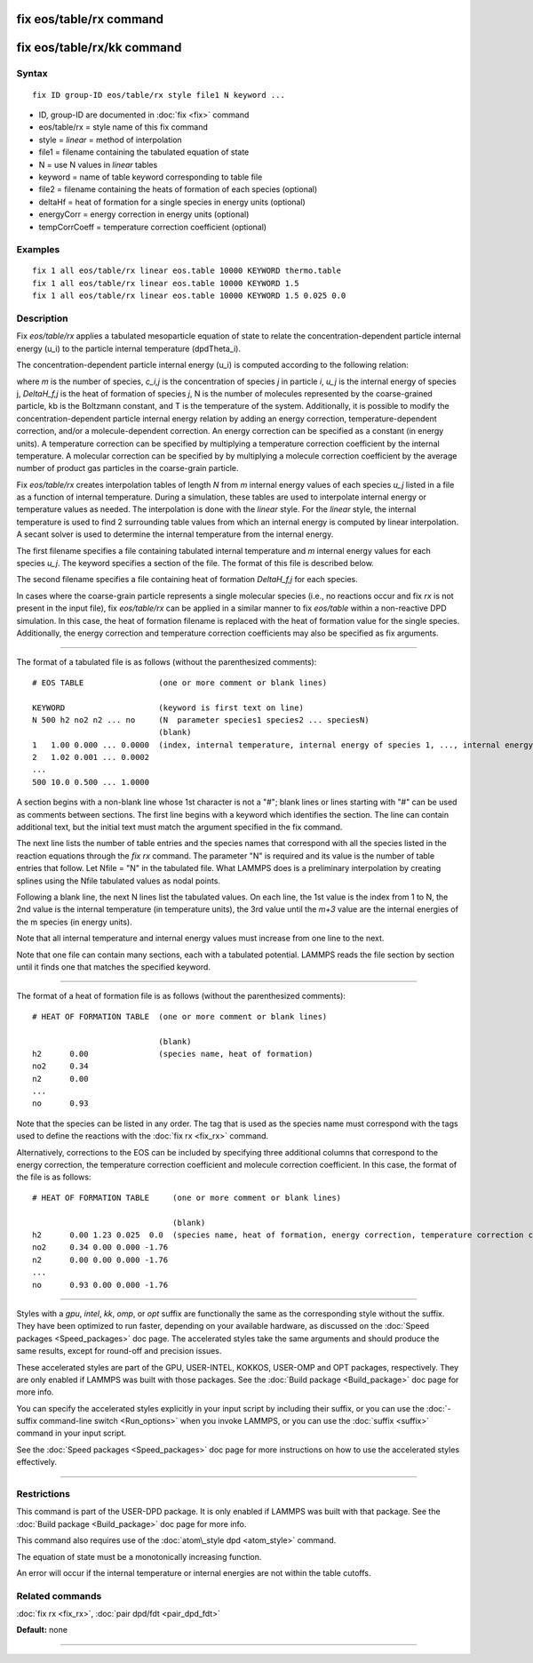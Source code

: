 .. index:: fix eos/table/rx

fix eos/table/rx command
========================

fix eos/table/rx/kk command
===========================

Syntax
""""""


.. parsed-literal::

   fix ID group-ID eos/table/rx style file1 N keyword ...

* ID, group-ID are documented in :doc:`fix <fix>` command
* eos/table/rx = style name of this fix command
* style = *linear* = method of interpolation
* file1 = filename containing the tabulated equation of state
* N = use N values in *linear* tables
* keyword = name of table keyword corresponding to table file
* file2 = filename containing the heats of formation of each species (optional)
* deltaHf = heat of formation for a single species in energy units (optional)
* energyCorr = energy correction in energy units (optional)
* tempCorrCoeff = temperature correction coefficient (optional)

Examples
""""""""


.. parsed-literal::

   fix 1 all eos/table/rx linear eos.table 10000 KEYWORD thermo.table
   fix 1 all eos/table/rx linear eos.table 10000 KEYWORD 1.5
   fix 1 all eos/table/rx linear eos.table 10000 KEYWORD 1.5 0.025 0.0

Description
"""""""""""

Fix *eos/table/rx* applies a tabulated mesoparticle equation
of state to relate the concentration-dependent particle internal
energy (u\_i) to the particle internal temperature (dpdTheta\_i).

The concentration-dependent particle internal energy (u\_i) is
computed according to the following relation:

.. image:: Eqs/fix_eos_table_rx.jpg
   :align: center

where *m* is the number of species, *c\_i,j* is the concentration of
species *j* in particle *i*\ , *u\_j* is the internal energy of species j,
*DeltaH\_f,j* is the heat of formation of species *j*\ , N is the number of
molecules represented by the coarse-grained particle, kb is the
Boltzmann constant, and T is the temperature of the system.  Additionally,
it is possible to modify the concentration-dependent particle internal
energy relation by adding an energy correction, temperature-dependent
correction, and/or a molecule-dependent correction.  An energy correction can
be specified as a constant (in energy units).  A temperature correction can be
specified by multiplying a temperature correction coefficient by the
internal temperature.  A molecular correction can be specified by
by multiplying a molecule correction coefficient by the average number of
product gas particles in the coarse-grain particle.

Fix *eos/table/rx* creates interpolation tables of length *N* from *m*
internal energy values of each species *u\_j* listed in a file as a
function of internal temperature.  During a simulation, these tables
are used to interpolate internal energy or temperature values as needed.
The interpolation is done with the *linear* style.  For the *linear* style,
the internal temperature is used to find 2 surrounding table values from
which an internal energy is computed by linear interpolation.  A secant
solver is used to determine the internal temperature from the internal energy.

The first filename specifies a file containing tabulated internal
temperature and *m* internal energy values for each species *u\_j*.
The keyword specifies a section of the file.  The format of this
file is described below.

The second filename specifies a file containing heat of formation
*DeltaH\_f,j* for each species.

In cases where the coarse-grain particle represents a single molecular
species (i.e., no reactions occur and fix *rx* is not present in the input file),
fix *eos/table/rx* can be applied in a similar manner to fix *eos/table*
within a non-reactive DPD simulation.  In this case, the heat of formation
filename is replaced with the heat of formation value for the single species.
Additionally, the energy correction and temperature correction coefficients may
also be specified as fix arguments.


----------


The format of a tabulated file is as follows (without the
parenthesized comments):


.. parsed-literal::

   # EOS TABLE                (one or more comment or blank lines)

   KEYWORD                    (keyword is first text on line)
   N 500 h2 no2 n2 ... no     (N  parameter species1 species2 ... speciesN)
                              (blank)
   1   1.00 0.000 ... 0.0000  (index, internal temperature, internal energy of species 1, ..., internal energy of species m)
   2   1.02 0.001 ... 0.0002
   ...
   500 10.0 0.500 ... 1.0000

A section begins with a non-blank line whose 1st character is not a
"#"; blank lines or lines starting with "#" can be used as comments
between sections.  The first line begins with a keyword which
identifies the section.  The line can contain additional text, but the
initial text must match the argument specified in the fix command.

The next line lists the number of table entries and the species names
that correspond with all the species listed in the reaction equations
through the *fix rx* command.
The parameter "N" is required and its value is the number of table
entries that follow.  Let Nfile = "N" in the tabulated file.
What LAMMPS does is a preliminary interpolation by creating splines
using the Nfile tabulated values as nodal points.

Following a blank line, the next N lines list the tabulated values.
On each line, the 1st value is the index from 1 to N, the 2nd value is
the internal temperature (in temperature units), the 3rd value until
the *m+3* value are the internal energies of the m species (in energy units).

Note that all internal temperature and internal energy values must
increase from one line to the next.

Note that one file can contain many sections, each with a tabulated
potential.  LAMMPS reads the file section by section until it finds
one that matches the specified keyword.


----------


The format of a heat of formation file is as follows (without the
parenthesized comments):


.. parsed-literal::

   # HEAT OF FORMATION TABLE  (one or more comment or blank lines)

                              (blank)
   h2      0.00               (species name, heat of formation)
   no2     0.34
   n2      0.00
   ...
   no      0.93

Note that the species can be listed in any order.  The tag that is
used as the species name must correspond with the tags used to define
the reactions with the :doc:`fix rx <fix_rx>` command.

Alternatively, corrections to the EOS can be included by specifying
three additional columns that correspond to the energy correction,
the temperature correction coefficient and molecule correction
coefficient.  In this case, the format of the file is as follows:


.. parsed-literal::

   # HEAT OF FORMATION TABLE     (one or more comment or blank lines)

                                 (blank)
   h2      0.00 1.23 0.025  0.0  (species name, heat of formation, energy correction, temperature correction coefficient, molecule correction coefficient)
   no2     0.34 0.00 0.000 -1.76
   n2      0.00 0.00 0.000 -1.76
   ...
   no      0.93 0.00 0.000 -1.76


----------


Styles with a *gpu*\ , *intel*\ , *kk*\ , *omp*\ , or *opt* suffix are
functionally the same as the corresponding style without the suffix.
They have been optimized to run faster, depending on your available
hardware, as discussed on the :doc:`Speed packages <Speed_packages>` doc
page.  The accelerated styles take the same arguments and should
produce the same results, except for round-off and precision issues.

These accelerated styles are part of the GPU, USER-INTEL, KOKKOS,
USER-OMP and OPT packages, respectively.  They are only enabled if
LAMMPS was built with those packages.  See the :doc:`Build package <Build_package>` doc page for more info.

You can specify the accelerated styles explicitly in your input script
by including their suffix, or you can use the :doc:`-suffix command-line switch <Run_options>` when you invoke LAMMPS, or you can use the
:doc:`suffix <suffix>` command in your input script.

See the :doc:`Speed packages <Speed_packages>` doc page for more
instructions on how to use the accelerated styles effectively.


----------


Restrictions
""""""""""""


This command is part of the USER-DPD package.  It is only enabled if
LAMMPS was built with that package.  See the :doc:`Build package <Build_package>` doc page for more info.

This command also requires use of the :doc:`atom\_style dpd <atom_style>`
command.

The equation of state must be a monotonically increasing function.

An error will occur if the internal temperature or internal energies
are not within the table cutoffs.

Related commands
""""""""""""""""

:doc:`fix rx <fix_rx>`,
:doc:`pair dpd/fdt <pair_dpd_fdt>`

**Default:** none


----------



.. _lws: http://lammps.sandia.gov
.. _ld: Manual.html
.. _lc: Commands_all.html

